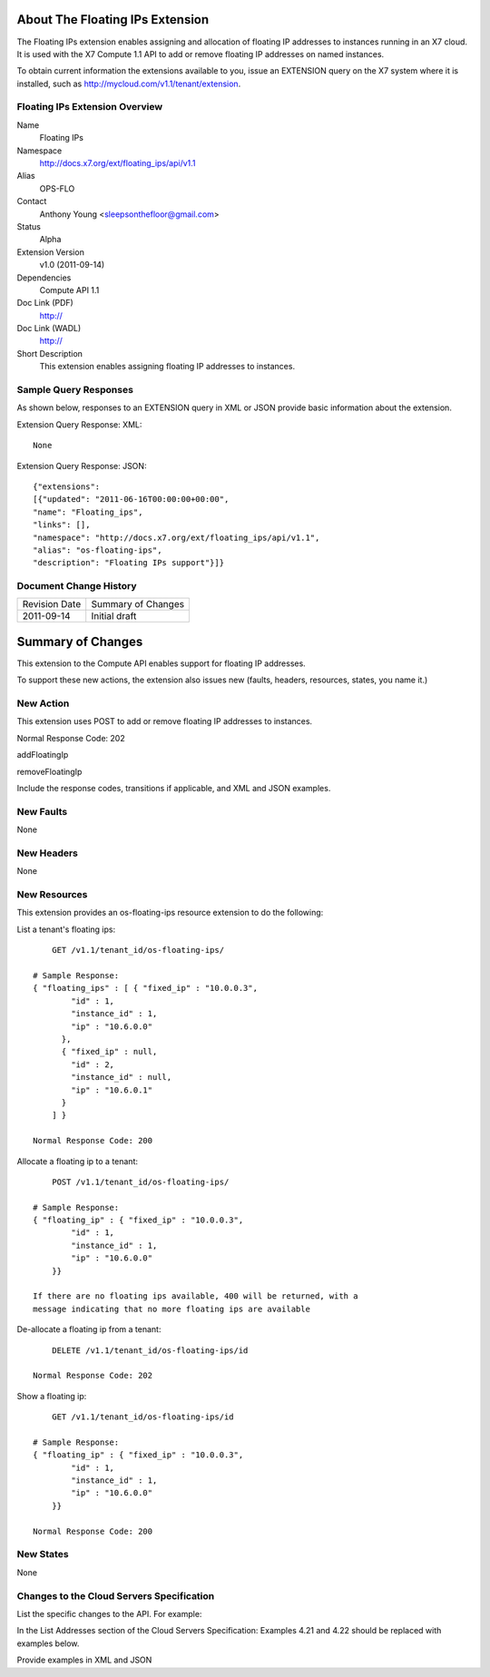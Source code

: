 About The Floating IPs Extension
================================
The Floating IPs extension enables assigning and allocation of floating IP addresses to instances running in an X7 cloud. It is used with the X7 Compute 1.1 API to add or remove floating IP addresses on named instances. 

To obtain current information the extensions available to you, issue an EXTENSION query on the X7 system where it is installed, such as http://mycloud.com/v1.1/tenant/extension.

Floating IPs Extension Overview
-------------------------------

Name
	Floating IPs
	
Namespace
	http://docs.x7.org/ext/floating_ips/api/v1.1

Alias
	OPS-FLO
	
Contact
	Anthony Young <sleepsonthefloor@gmail.com>
	
Status
	Alpha
	
Extension Version
	v1.0 (2011-09-14)

Dependencies
	Compute API 1.1
	
Doc Link (PDF)
	http://
	
Doc Link (WADL)
	http://
	
Short Description
	This extension enables assigning floating IP addresses to instances.

Sample Query Responses
----------------------

As shown below, responses to an EXTENSION query in XML or JSON provide basic information about the extension. 

Extension Query Response: XML::

	None

Extension Query Response: JSON::

	{"extensions": 
	[{"updated": "2011-06-16T00:00:00+00:00", 
	"name": "Floating_ips", 
	"links": [], 
	"namespace": "http://docs.x7.org/ext/floating_ips/api/v1.1", 
	"alias": "os-floating-ips", 
	"description": "Floating IPs support"}]}

Document Change History
-----------------------

============= =====================================
Revision Date Summary of Changes
2011-09-14    Initial draft
============= =====================================


Summary of Changes
==================
This extension to the Compute API enables support for floating IP addresses.

To support these new actions, the extension also issues new (faults, headers, resources, states, you name it.)

New Action
----------
This extension uses POST to add or remove floating IP addresses to instances.

Normal Response Code: 202

addFloatingIp

removeFloatingIp

Include the response codes, transitions if applicable, and XML and JSON examples.

New Faults
----------
None

New Headers
-----------
None

New Resources
-------------
This extension provides an os-floating-ips resource extension to do the following:

List a tenant's floating ips::

	GET /v1.1/tenant_id/os-floating-ips/

    # Sample Response:
    { "floating_ips" : [ { "fixed_ip" : "10.0.0.3",
            "id" : 1,
            "instance_id" : 1,
            "ip" : "10.6.0.0"
          },
          { "fixed_ip" : null,
            "id" : 2,
            "instance_id" : null,
            "ip" : "10.6.0.1"
          }
        ] }

    Normal Response Code: 200

Allocate a floating ip to a tenant::

	POST /v1.1/tenant_id/os-floating-ips/

    # Sample Response:
    { "floating_ip" : { "fixed_ip" : "10.0.0.3",
            "id" : 1,
            "instance_id" : 1,
            "ip" : "10.6.0.0"
        }}

    If there are no floating ips available, 400 will be returned, with a 
    message indicating that no more floating ips are available


De-allocate a floating ip from a tenant::

	DELETE /v1.1/tenant_id/os-floating-ips/id

    Normal Response Code: 202

Show a floating ip::

	GET /v1.1/tenant_id/os-floating-ips/id

    # Sample Response:
    { "floating_ip" : { "fixed_ip" : "10.0.0.3",
            "id" : 1,
            "instance_id" : 1,
            "ip" : "10.6.0.0"
        }}

    Normal Response Code: 200

New States
----------
None

Changes to the Cloud Servers Specification
------------------------------------------

List the specific changes to the API. For example: 

In the List Addresses section of the Cloud Servers Specification: Examples 4.21 and 4.22 should be replaced with examples below. 

Provide examples in XML and JSON
